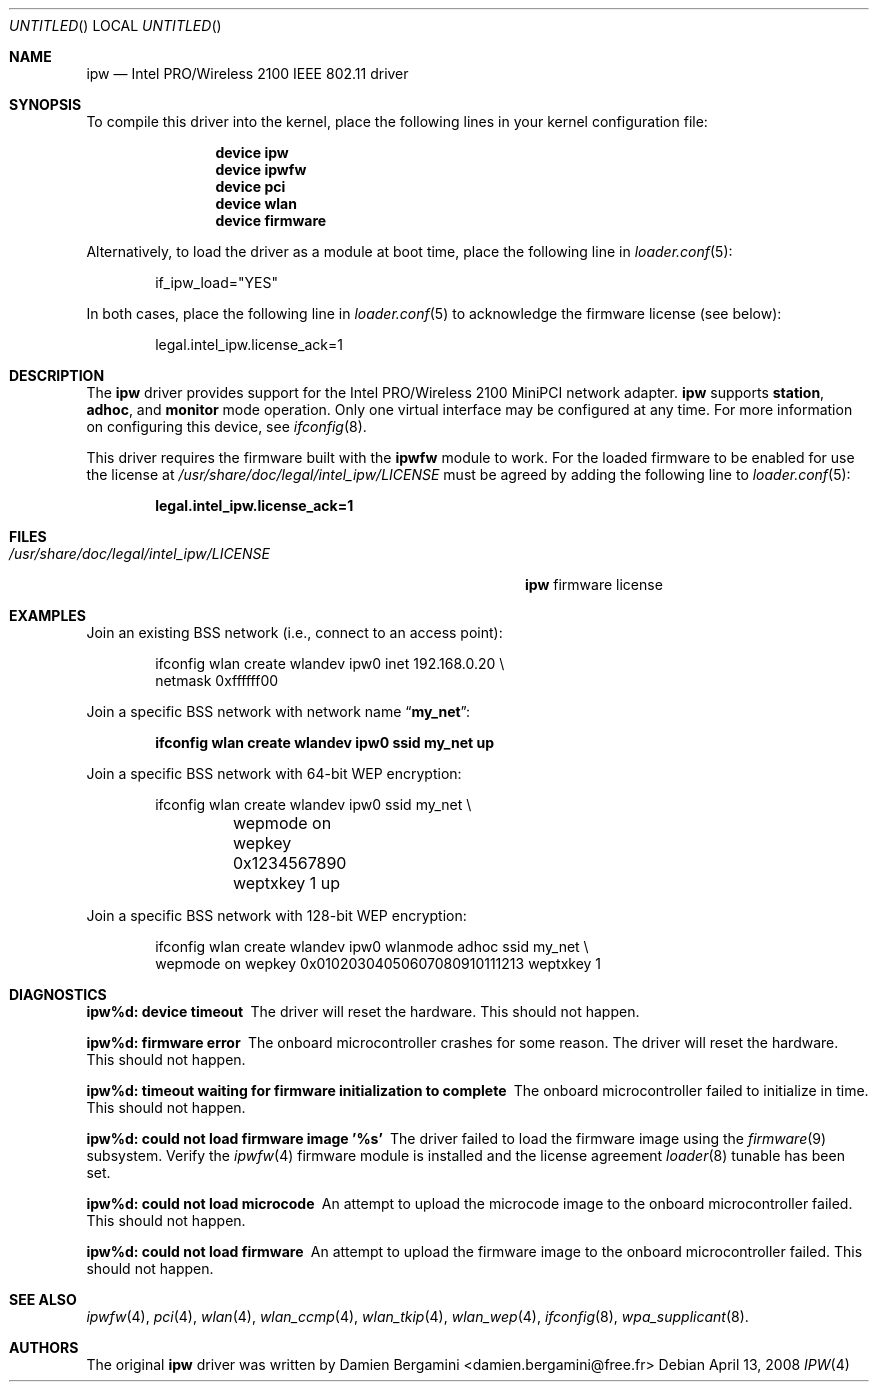 .\" Copyright (c) 2004-2006
.\"	Damien Bergamini <damien.bergamini@free.fr>. All rights reserved.
.\"
.\" Redistribution and use in source and binary forms, with or without
.\" modification, are permitted provided that the following conditions
.\" are met:
.\" 1. Redistributions of source code must retain the above copyright
.\"    notice unmodified, this list of conditions, and the following
.\"    disclaimer.
.\" 2. Redistributions in binary form must reproduce the above copyright
.\"    notice, this list of conditions and the following disclaimer in the
.\"    documentation and/or other materials provided with the distribution.
.\"
.\" THIS SOFTWARE IS PROVIDED BY THE AUTHOR AND CONTRIBUTORS ``AS IS'' AND
.\" ANY EXPRESS OR IMPLIED WARRANTIES, INCLUDING, BUT NOT LIMITED TO, THE
.\" IMPLIED WARRANTIES OF MERCHANTABILITY AND FITNESS FOR A PARTICULAR PURPOSE
.\" ARE DISCLAIMED.  IN NO EVENT SHALL THE AUTHOR OR CONTRIBUTORS BE LIABLE
.\" FOR ANY DIRECT, INDIRECT, INCIDENTAL, SPECIAL, EXEMPLARY, OR CONSEQUENTIAL
.\" DAMAGES (INCLUDING, BUT NOT LIMITED TO, PROCUREMENT OF SUBSTITUTE GOODS
.\" OR SERVICES; LOSS OF USE, DATA, OR PROFITS; OR BUSINESS INTERRUPTION)
.\" HOWEVER CAUSED AND ON ANY THEORY OF LIABILITY, WHETHER IN CONTRACT, STRICT
.\" LIABILITY, OR TORT (INCLUDING NEGLIGENCE OR OTHERWISE) ARISING IN ANY WAY
.\" OUT OF THE USE OF THIS SOFTWARE, EVEN IF ADVISED OF THE POSSIBILITY OF
.\" SUCH DAMAGE.
.\"
.\" $FreeBSD$
.\"
.Dd April 13, 2008
.Os
.Dt IPW 4
.Sh NAME
.Nm ipw
.Nd "Intel PRO/Wireless 2100 IEEE 802.11 driver"
.Sh SYNOPSIS
To compile this driver into the kernel,
place the following lines in your
kernel configuration file:
.Bd -ragged -offset indent
.Cd "device ipw"
.Cd "device ipwfw"
.Cd "device pci"
.Cd "device wlan"
.Cd "device firmware"
.Ed
.Pp
Alternatively, to load the driver as a
module at boot time, place the following line in
.Xr loader.conf 5 :
.Bd -literal -offset indent
if_ipw_load="YES"
.Ed
.Pp
In both cases, place the following line in
.Xr loader.conf 5
to acknowledge the firmware license (see below):
.Bd -literal -offset indent
legal.intel_ipw.license_ack=1
.Ed
.Sh DESCRIPTION
The
.Nm
driver provides support for the
.Tn Intel
PRO/Wireless 2100 MiniPCI network adapter.
.Nm
supports
.Cm station ,
.Cm adhoc ,
and
.Cm monitor
mode operation.
Only one virtual interface may be configured at any time.
For more information on configuring this device, see
.Xr ifconfig 8 .
.Pp
This driver requires the firmware built with the
.Nm ipwfw
module to work.
For the loaded firmware to be enabled for use the license at
.Pa /usr/share/doc/legal/intel_ipw/LICENSE
must be agreed by adding the following line to
.Xr loader.conf 5 :
.Pp
.Dl "legal.intel_ipw.license_ack=1"
.Sh FILES
.Bl -tag -width ".Pa /usr/share/doc/legal/intel_ipw/LICENSE" -compact
.It Pa /usr/share/doc/legal/intel_ipw/LICENSE
.Nm
firmware license
.El
.Sh EXAMPLES
Join an existing BSS network (i.e., connect to an access point):
.Pp
.Bd -literal -offset indent
ifconfig wlan create wlandev ipw0 inet 192.168.0.20 \e
    netmask 0xffffff00
.Ed
.Pp
Join a specific BSS network with network name
.Dq Li my_net :
.Pp
.Dl "ifconfig wlan create wlandev ipw0 ssid my_net up"
.Pp
Join a specific BSS network with 64-bit WEP encryption:
.Bd -literal -offset indent
ifconfig wlan create wlandev ipw0 ssid my_net \e
	wepmode on wepkey 0x1234567890 weptxkey 1 up
.Ed
.Pp
Join a specific BSS network with 128-bit WEP encryption:
.Bd -literal -offset indent
ifconfig wlan create wlandev ipw0 wlanmode adhoc ssid my_net \e
    wepmode on wepkey 0x01020304050607080910111213 weptxkey 1
.Ed
.Sh DIAGNOSTICS
.Bl -diag
.It "ipw%d: device timeout"
The driver will reset the hardware.
This should not happen.
.It "ipw%d: firmware error"
The onboard microcontroller crashes for some reason.
The driver will reset the hardware.
This should not happen.
.It "ipw%d: timeout waiting for firmware initialization to complete"
The onboard microcontroller failed to initialize in time.
This should not happen.
.It "ipw%d: could not load firmware image '%s'"
The driver failed to load the firmware image using the
.Xr firmware 9
subsystem.
Verify the 
.Xr ipwfw 4
firmware module is installed and the license agreement
.Xr loader 8
tunable has been set.
.It "ipw%d: could not load microcode"
An attempt to upload the microcode image to the onboard microcontroller failed.
This should not happen.
.It "ipw%d: could not load firmware"
An attempt to upload the firmware image to the onboard microcontroller failed.
This should not happen.
.El
.Sh SEE ALSO
.Xr ipwfw 4 ,
.Xr pci 4 ,
.Xr wlan 4 ,
.Xr wlan_ccmp 4 ,
.Xr wlan_tkip 4 ,
.Xr wlan_wep 4 ,
.Xr ifconfig 8 ,
.Xr wpa_supplicant 8 .
.Sh AUTHORS
The original
.Nm
driver was written by
.An Damien Bergamini Aq damien.bergamini@free.fr

